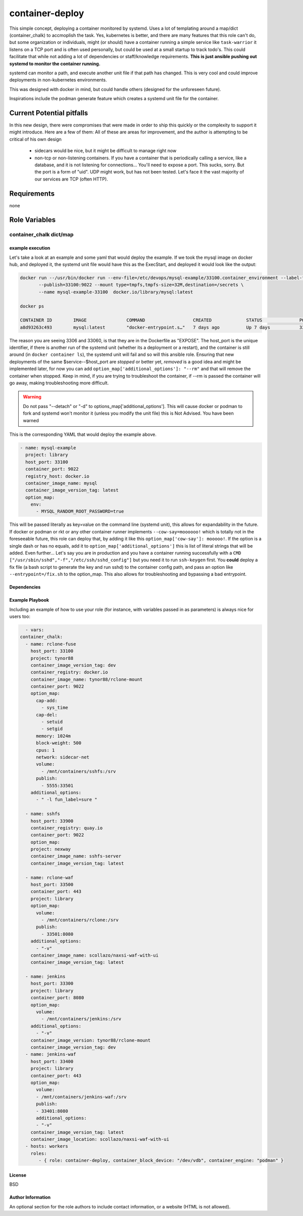 container-deploy
****************
This simple concept, deploying a container monitored by systemd. Uses a lot of templating around a map/dict (container_chalk) to accmoplish the task. Yes, kubernetes is better, and there are many features that this role can't do, but some organization or individuals, might (or should) have a container running a simple service like ``task-warrior`` it listens on a TCP port and is often used personally, but could be used at a small startup to track todo's. This could facilitate that while not adding a lot of dependencies or staff/knowledge requirements.
**This is just ansible pushing out systemd to monitor the container running.**

systemd can monitor a path, and execute another unit file if that path has changed. This is very cool and could improve deployments in non-kubernetes environments. 

This was designed with docker in mind, but could handle others (designed for the unforeseen future). 

Inspirations include the podman generate feature which creates a systemd unit file for the container.

Current Potential pitfalls
==========================
In this new design, there were compromises that were made in order to ship this quickly or the complexity to support it might introduce. Here are a few of them:
All of these are areas for improvement, and the author is attempting to be critical of his own design

 - sidecars would be nice, but it might be difficult to manage right now
 - non-tcp or non-listening containers. If you have a container that is periodically calling a service, like a database, and it is not listening for connections... You'll need to expose a port. This sucks, sorry. But the port is a form of "uid". UDP might work, but has not been tested. Let's face it the vast majority of our services are TCP (often HTTP).

Requirements
============
none

Role Variables
=============

container_chalk dict/map
^^^^^^^^^^^^^^^^^^^^^^^^

+-----------------------+-----------------------------+------------------------+
| variable              | type and (status)           | function               |
+=======================+=============================+========================+
| container_port        | string (required)           | this is the port that the container is listening on    |
+-----------------------+-----------------------------+------------------------+
| name                  | string (required) | the primary name of this container service (not what will be pulled), this will be used on the system |
+-----------------------+-----------------------------+------------------------+
| alias_name            | string (not implemented) | the alternative vanitry name, think of this as a CNAME that points to "name" |
+-----------------------+-----------------------------+------------------------+
| host_port                    | integer (required)       | this port is used as a unique identifier AND to open a port on the host to the container   |
+-----------------------+-----------------------------+------------------------+
| project                    | string (required)       | the path of the container, if the image is from docker hub, use 'library' |
+-----------------------+-----------------------------+------------------------+
| registry_host         | string (required) | the host that has the container image, if docker hub, use 'docker.io'   |
+-----------------------+-----------------------------+------------------------+
| container_image_name         | string (required)      | the name of the image |
+-----------------------+-----------------------------+------------------------+
| container_block_device  | string (optional) | the block device to use for overlay2 |
+-----------------------+-----------------------------+------------------------+
| container_engine  | string (required) | install docker or podman |
+-----------------------+-----------------------------+------------------------+
| container_config_dir  | string (required) | root tree location where environment files, label files and other config files |
+-----------------------+-----------------------------+------------------------+
| container_image_version_tag  | string (optional:latest) | the version of the container to pull     |
+-----------------------+-----------------------------+------------------------+
| option_map | map (required)  | allows for more options, if no options are desired, don't set anything inside the map, but it must be set          |
+-----------------------+-----------------------------+------------------------+
| option_map[addional_optoins] | map (optional) | literal strings to append to ``docker run``           |
+-----------------------+-----------------------------+------------------------+
| option_map[publish] | list[string] (optional) | allows for more options          |
+-----------------------+-----------------------------+------------------------+
| option_map[volumes] | list[string] (optional) | allows for more options          |
+-----------------------+-----------------------------+------------------------+
| option_map[cap_add] | list (optional) | allows for more options          |
+-----------------------+-----------------------------+------------------------+
| option_map[cap_del] | key/value (optional) | allows for more options          |
+-----------------------+-----------------------------+------------------------+
| option_map[] | key/value (optional) | allows for more options          |
+-----------------------+-----------------------------+------------------------+
| option_map[any_option] | key/value (optional) | *any CLI option* and its corresponding value. See more below |
+-----------------------+-----------------------------+------------------------+

example execution
-----------------
Let's take a look at an example and some yaml that would deploy the example. If we took the mysql image on docker hub, and deployed it, the systemd unit file would have this as the ExecStart, and deployed it would look like the output:

.. code:: bash
  
   docker run --/usr/bin/docker run --env-file=/etc/devops/mysql-example/33100.container_environment --label-file=/etc/devops/mysql-example/33100.label \
          --publish=33100:9022 --mount type=tmpfs,tmpfs-size=32M,destination=/secrets \
          --name mysql-example-33100  docker.io/library/mysql:latest

   docker ps

   CONTAINER ID        IMAGE               COMMAND                  CREATED             STATUS              PORTS                                          NAMES
   a8d93263c493        mysql:latest        "docker-entrypoint.s…"   7 days ago          Up 7 days           3306/tcp, 33060/tcp, 0.0.0.0:33100->9022/tcp   mysql-example--33100

The reason you are seeing 3306 and 33060, is that they are in the Dockerfile as "EXPOSE".  The host_port is the unique identifier, if there is another run of the systemd unit (whether its a deployment or a restart), and the container is still around (in ``docker container ls``), the systemd unit will fail and so will this ansible role. Ensuring that new deployments of the same $service--$host_port are *stopped* or better yet, *removed* is a good idea and might be implemented later, for now you can add ``option_map['additional_options']: "--rm"`` and that will remove the container when stopped. Keep in mind, if you are trying to troubleshoot the container, if --rm is passed the container will go away, making troubleshooting more difficult.

.. warning::
    Do not pass "--detach" or "-d" to options_map['additional_options']. This will cause docker or podman to fork and systemd won't monitor it (unless you modify the unit file) this is Not Advised. You have been warned

This is the corresponding YAML that would deploy the example above.

.. code:: yaml
 
    - name: mysql-example
      project: library
      host_port: 33100
      container_port: 9022
      registry_host: docker.io
      container_image_name: mysql
      container_image_version_tag: latest
      option_map:
        env:
          - MYSQL_RANDOM_ROOT_PASSWORD=true

This will be passed literally as key=value on the command line (systemd unit), this allows for expandability in the future. If docker or podman or rkt or any other container runner implements ``--cow-say=moooooo!`` which is totally not in the foreseeable future, this role can deploy that, by adding it like this ``option_map['cow-say']: mooooo!``. If the option is a single dash or has no equals, add it to ``option_map['additional_options']`` this is list of literal strings that will be added.
Even further... Let's say you are in production and you have a container running successfully with a ``CMD ["/usr/sbin/sshd","-f","/etc/ssh/sshd_config"]`` but you need it to run ``ssh-keygen`` first. You **could** deploy a fix file (a bash script to generate the key and run sshd) to the container config path, and pass an option like ``--entrypoint=/fix.sh`` to the option_map. This also allows for troubleshooting and bypassing a bad entrypoint.


Dependencies
------------


Example Playbook
----------------

Including an example of how to use your role (for instance, with variables passed in as parameters) is always nice for users too:

.. code:: yaml


    - vars:
  container_chalk:
    - name: rclone-fuse
      host_port: 33100
      project: tynor88
      container_image_version_tag: dev
      container_registry: docker.io
      container_image_name: tynor88/rclone-mount
      container_port: 9022
      option_map:
        cap-add:
          - sys_time
        cap-del:
          - setuid
          - setgid
        memory: 1024m
        block-weight: 500
        cpus: 1
        network: sidecar-net
        volume:
          - /mnt/containers/sshfs:/srv
        publish:
          - 5555:33501
      additional_options:
        - " -l fun_label=sure "

    - name: sshfs
      host_port: 33900
      container_registry: quay.io
      container_port: 9022
      option_map:
      project: nexway
      container_image_name: sshfs-server
      container_image_version_tag: latest

    - name: rclone-waf
      host_port: 33500
      container_port: 443
      project: library
      option_map:
        volume:
          - /mnt/containers/rclone:/srv
        publish:
          - 33501:8080
      additional_options:
        - "-v"
      container_image_name: scollazo/naxsi-waf-with-ui
      container_image_version_tag: latest

    - name: jenkins
      host_port: 33300
      project: library
      container_port: 8080
      option_map:
        volume:
          - /mnt/containers/jenkins:/srv
      additional_options:
        - "-v"
      container_image_version: tynor88/rclone-mount
      container_image_version_tag: dev
    - name: jenkins-waf
      host_port: 33400
      project: library
      container_port: 443
      option_map:
        volume:
        - /mnt/containers/jenkins-waf:/srv
        publish:
        - 33401:8080
        additional_options:
        - "-v"
      container_image_version_tag: latest
      container_image_location: scollazo/naxsi-waf-with-ui        
    - hosts: workers
      roles:
         - { role: container-deploy, container_block_device: "/dev/vdb", container_engine: "podman" }

License
-------

BSD

Author Information
------------------

An optional section for the role authors to include contact information, or a website (HTML is not allowed).
